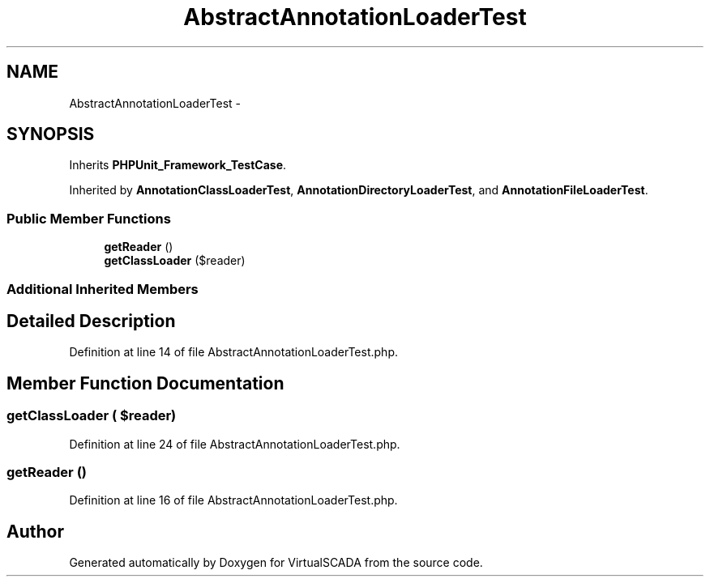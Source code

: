 .TH "AbstractAnnotationLoaderTest" 3 "Tue Apr 14 2015" "Version 1.0" "VirtualSCADA" \" -*- nroff -*-
.ad l
.nh
.SH NAME
AbstractAnnotationLoaderTest \- 
.SH SYNOPSIS
.br
.PP
.PP
Inherits \fBPHPUnit_Framework_TestCase\fP\&.
.PP
Inherited by \fBAnnotationClassLoaderTest\fP, \fBAnnotationDirectoryLoaderTest\fP, and \fBAnnotationFileLoaderTest\fP\&.
.SS "Public Member Functions"

.in +1c
.ti -1c
.RI "\fBgetReader\fP ()"
.br
.ti -1c
.RI "\fBgetClassLoader\fP ($reader)"
.br
.in -1c
.SS "Additional Inherited Members"
.SH "Detailed Description"
.PP 
Definition at line 14 of file AbstractAnnotationLoaderTest\&.php\&.
.SH "Member Function Documentation"
.PP 
.SS "getClassLoader ( $reader)"

.PP
Definition at line 24 of file AbstractAnnotationLoaderTest\&.php\&.
.SS "getReader ()"

.PP
Definition at line 16 of file AbstractAnnotationLoaderTest\&.php\&.

.SH "Author"
.PP 
Generated automatically by Doxygen for VirtualSCADA from the source code\&.
